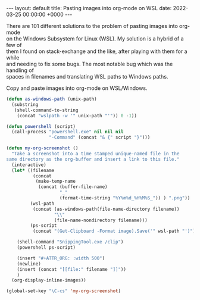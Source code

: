 #+STARTUP: showall indentX
#+STARTUP: hidestars
#+OPTIONS: num:nil tags:nil toc:nil timestamps:nil \n:t
#+BEGIN_EXPORT html
---
layout: default
title: Pasting images into org-mode on WSL
date: 2022-03-25 00:00:00 +0000
---
#+END_EXPORT

There are 101 different solutions to the problem of pasting images into org-mode
on the Windows Subsystem for Linux (WSL). My solution is a hybrid of a few of
them I found on stack-exchange and the like, after playing with them for a while
and needing to fix some bugs. The most notable bug which was the handling of
spaces in filenames and translating WSL paths to Windows paths.

Copy and paste images into org-mode on WSL/Windows.

#+begin_src lisp
  (defun as-windows-path (unix-path)
    (substring
     (shell-command-to-string
      (concat "wslpath -w '" unix-path "'")) 0 -1))
  
  (defun powershell (script)
    (call-process "powershell.exe" nil nil nil
                  "-Command" (concat "& {" script "}")))
  
  (defun my-org-screenshot ()
    "Take a screenshot into a time stamped unique-named file in the
  same directory as the org-buffer and insert a link to this file."
    (interactive)
    (let* ((filename
            (concat
             (make-temp-name
              (concat (buffer-file-name)
                      "_"
                      (format-time-string "%Y%m%d_%H%M%S_")) ) ".png"))
           (wsl-path
            (concat (as-windows-path(file-name-directory filename))
                    "\\"
                    (file-name-nondirectory filename)))
           (ps-script
            (concat "(Get-Clipboard -Format image).Save('" wsl-path "')")))
  
      (shell-command "SnippingTool.exe /clip")
      (powershell ps-script)
  
      (insert "#+ATTR_ORG: :width 500")
      (newline)
      (insert (concat "[[file:" filename "]]"))
      )
    (org-display-inline-images))
  
  (global-set-key "\C-cs" 'my-org-screenshot)
#+end_src
